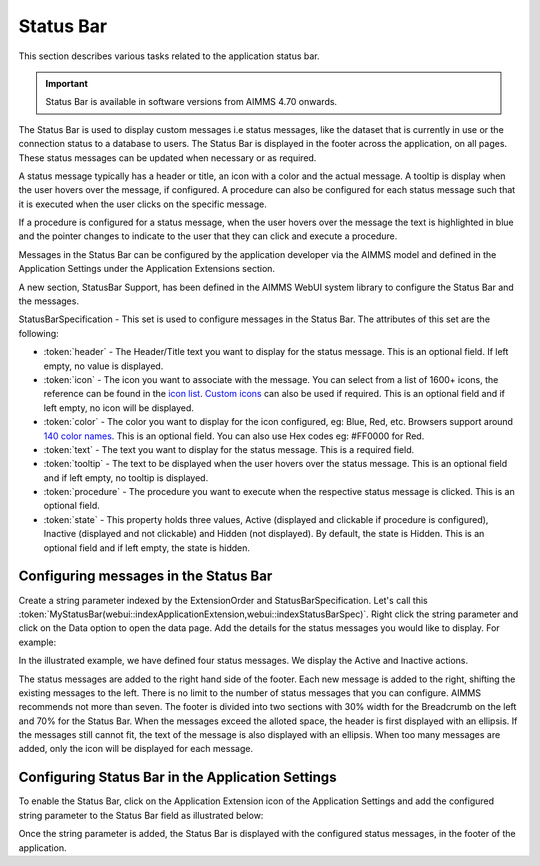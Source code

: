 Status Bar
==========

.. |applicationsettings-icon| image:: images/applicationsettings-icon.png

.. |application-settings-open| image:: images/app_settings_open_new.png

.. |use-classic-theme-on| image:: images/use_classic_theme_on.png

.. |workflowicon| image:: images/workflowicon.png

.. |ApplicationExtension| image:: images/ApplicationExtensionIcon.png


This section describes various tasks related to the application status bar.

.. important:: Status Bar is available in software versions from AIMMS 4.70 onwards.

The Status Bar is used to display custom messages i.e status messages, like the dataset that is currently in use or the connection status to a database to users. The Status Bar is displayed in the footer across the application, on all pages. These status messages can be updated when necessary or as required.

.. image:: images/StatusBar_FullPage.png
    :align: center

A status message typically has a header or title, an icon with a color and the actual message. A tooltip is display when the user hovers over the message, if configured. A procedure can also be configured for each status message such that it is executed when the user clicks on the specific message.

.. image:: images/StatusBar_StatusBar.png
    :align: center

.. image:: images/StatusBar_StatusBarDescription.png
    :align: center

If a procedure is configured for a status message, when the user hovers over the message the text is highlighted in blue and the pointer changes to indicate to the user that they can click and execute a procedure.

.. image:: images/StatusBar_StatusBarProcedure.png
    :align: center

Messages in the Status Bar can be configured by the application developer via the AIMMS model and defined in the Application Settings under the Application Extensions section. 

A new section, StatusBar Support, has been defined in the AIMMS WebUI system library to configure the Status Bar and the messages.

StatusBarSpecification - This set is used to configure messages in the Status Bar. The attributes of this set are the following:

* :token:`header` - The Header/Title text you want to display for the status message. This is an optional field. If left empty, no value is displayed.
* :token:`icon` - The icon you want to associate with the message. You can select from a list of 1600+ icons, the reference can be found in the `icon list <../_static/aimms-icons/icons-reference.html>`_. `Custom icons <folder.html#custom-icon-sets>`_ can also be used if required. This is an optional field and if left empty, no icon will be displayed.
* :token:`color` - The color you want to display for the icon configured, eg: Blue, Red, etc. Browsers support around `140 color names <https://www.w3schools.com/colors/colors_names.asp>`_. This is an optional field. You can also use Hex codes eg: #FF0000 for Red.
* :token:`text` - The text you want to display for the status message. This is a required field.
* :token:`tooltip` - The text to be displayed when the user hovers over the status message. This is an optional field and if left empty, no tooltip is displayed.
* :token:`procedure` - The procedure you want to execute when the respective status message is clicked. This is an optional field.
* :token:`state` - This property holds three values, Active (displayed and clickable if procedure is configured), Inactive (displayed and not clickable) and Hidden (not displayed). By default, the state is Hidden. This is an optional field and if left empty, the state is hidden.

Configuring messages in the Status Bar
--------------------------------------

Create a string parameter indexed by the ExtensionOrder and StatusBarSpecification. Let's call this :token:`MyStatusBar(webui::indexApplicationExtension,webui::indexStatusBarSpec)`. Right click the string parameter and click on the Data option to open the data page. Add the details for the status messages you would like to display. For example:

.. image:: images/StatusBar_StringprarmeterDefinition.png
    :align: center

In the illustrated example, we have defined four status messages. We display the Active and Inactive actions.  

.. image:: images/StatusBar_StringprarmeterData.png
    :align: center

The status messages are added to the right hand side of the footer. Each new message is added to the right, shifting the existing messages to the left. There is no limit to the number of status messages that you can configure. AIMMS recommends not more than seven. The footer is divided into two sections with 30% width for the Breadcrumb on the left and 70% for the Status Bar. When the messages exceed the alloted space, the header is first displayed with an ellipsis. If the messages still cannot fit, the text of the message is also displayed with an ellipsis. When too many messages are added, only the icon will be displayed for each message.

Configuring Status Bar in the Application Settings
------------------------------------------------------------

To enable the Status Bar, click on the Application Extension icon |ApplicationExtension| of the Application Settings and add the configured string parameter to the Status Bar field as illustrated below:

.. image:: images/StatusBar_ApplicationExtensionSettings.png
    :align: center

Once the string parameter is added, the Status Bar is displayed with the configured status messages, in the footer of the application.
